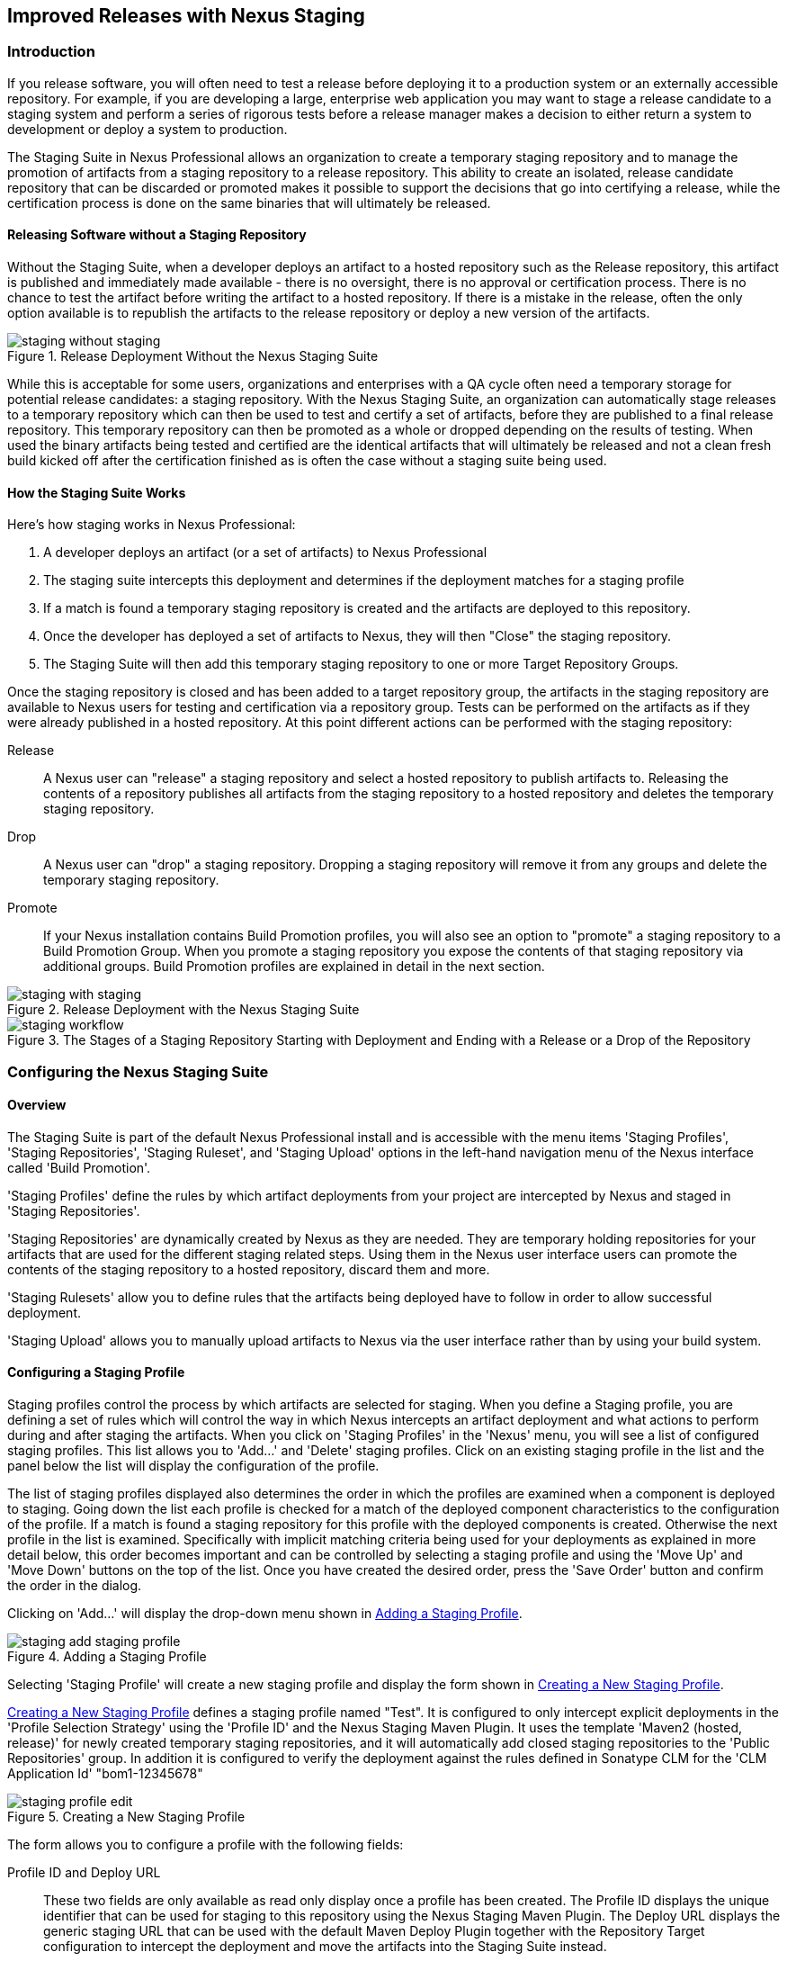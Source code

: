 [[staging]]
== Improved Releases with Nexus Staging

[[staging-sect-intro]]
=== Introduction

If you release software, you will often need to test a release before
deploying it to a production system or an externally accessible
repository. For example, if you are developing a large, enterprise web
application you may want to stage a release candidate to a staging
system and perform a series of rigorous tests before a release manager
makes a decision to either return a system to development or deploy a
system to production.

The Staging Suite in Nexus Professional allows an organization
to create a temporary staging repository and to manage the promotion
of artifacts from a staging repository to a release repository. This
ability to create an isolated, release candidate repository that can be
discarded or promoted makes it possible to support the decisions that
go into certifying a release, while the certification process is done
on the same binaries that will ultimately be released.

[[staging-sect-without]]
==== Releasing Software without a Staging Repository

Without the Staging Suite, when a developer deploys an artifact to a
hosted repository such as the Release repository, this artifact is
published and immediately made available - there is no oversight,
there is no approval or certification process. There is no chance to
test the artifact before writing the artifact to a hosted
repository. If there is a mistake in the release, often the only
option available is to republish the artifacts to the release
repository or deploy a new version of the artifacts.

.Release Deployment Without the Nexus Staging Suite
image::figs/web/staging_without_staging.png[scale=60]

While this is acceptable for some users, organizations and enterprises
with a QA cycle often need a temporary storage for potential release
candidates: a staging repository. With the Nexus Staging Suite, an
organization can automatically stage releases to a temporary
repository which can then be used to test and certify a set of
artifacts, before they are published to a final release
repository. This temporary repository can then be promoted as a whole
or dropped depending on the results of testing. When used the binary
artifacts being tested and certified are the identical artifacts that
will ultimately be released and not a clean fresh build kicked off
after the certification finished as is often the case without a
staging suite being used.

[[staging-sect-how]]
==== How the Staging Suite Works

Here's how staging works in Nexus Professional:

. A developer deploys an artifact (or a set of artifacts) to Nexus
Professional

. The staging suite intercepts this deployment and determines if the
deployment matches for a staging profile 

. If a match is found a temporary staging repository is created and
the artifacts are deployed to this repository.

. Once the developer has deployed a set of artifacts to Nexus, they
will then "Close" the staging repository.

. The Staging Suite will then add this temporary staging repository to
one or more Target Repository Groups.

Once the staging repository is closed and has been added to a target
repository group, the artifacts in the staging repository are
available to Nexus users for testing and certification via a
repository group. Tests can be performed on the artifacts as if they
were already published in a hosted repository. At this point different
actions can be performed with the staging repository:

Release:: A Nexus user can "release" a staging repository and select a
hosted repository to publish artifacts to. Releasing the contents of a
repository publishes all artifacts from the staging repository to a
hosted repository and deletes the temporary staging repository.

Drop:: A Nexus user can "drop" a staging repository. Dropping a
staging repository will remove it from any groups and delete the
temporary staging repository.

Promote:: If your Nexus installation contains Build Promotion
profiles, you will also see an option to "promote" a staging
repository to a Build Promotion Group. When you promote a staging
repository you expose the contents of that staging repository via
additional groups. Build Promotion profiles are explained in detail in
the next section.

.Release Deployment with the Nexus Staging Suite
image::figs/web/staging_with_staging.png[scale=60]

[[fig-staging-release-description]]
.The Stages of a Staging Repository Starting with Deployment and Ending with a Release or a Drop of the Repository
image::figs/web/staging-workflow.png[scale=60]


[[staging-sect-prepare-nexus]]
=== Configuring the Nexus Staging Suite

==== Overview

The Staging Suite is part of the default Nexus Professional install
and is accessible with the menu items 'Staging Profiles', 'Staging
Repositories', 'Staging Ruleset', and 'Staging Upload' options in the
left-hand navigation menu of the Nexus interface called 'Build
Promotion'.

'Staging Profiles' define the rules by which artifact deployments from
your project are intercepted by Nexus and staged in 'Staging
Repositories'. 

'Staging Repositories' are dynamically created by Nexus as they are
needed. They are temporary holding repositories for your artifacts
that are used for the different staging related steps. Using them in
the Nexus user interface users can promote the contents of the
staging repository to a hosted repository, discard them and more.

'Staging Rulesets' allow you to define rules that the artifacts being
deployed have to follow in order to allow successful deployment. 

'Staging Upload' allows you to manually upload artifacts to Nexus via
the user interface rather than by using your build system.

==== Configuring a Staging Profile

Staging profiles control the process by which artifacts are selected
for staging. When you define a Staging profile, you are defining a set
of rules which will control the way in which Nexus intercepts an
artifact deployment and what actions to perform during and after
staging the artifacts. When you click on 'Staging Profiles' in the 'Nexus'
menu, you will see a list of configured staging profiles. This list
allows you to 'Add...' and 'Delete' staging profiles. Click on an
existing staging profile in the list and the panel below the list will
display the configuration of the profile.

The list of staging profiles displayed also determines the order in
which the profiles are examined when a component is deployed to
staging. Going down the list each profile is checked for a match of
the deployed component characteristics to the configuration of the
profile. If a match is found a staging repository for this profile
with the deployed components is created. Otherwise the next profile in
the list is examined. Specifically with implicit matching criteria
being used for your deployments as explained in more detail below,
this order becomes important and can be controlled by selecting a
staging profile and using the 'Move Up' and 'Move Down' buttons on the
top of the list. Once you have created the desired order, press the
'Save Order' button and confirm the order in the dialog.

Clicking on 'Add...' will display the drop-down menu shown in
<<fig-staging-add-staging-profile>>.

[[fig-staging-add-staging-profile]]
.Adding a Staging Profile
image::figs/web/staging_add-staging-profile.png[scale=60]

Selecting 'Staging Profile' will create a new staging profile and
display the form shown in <<fig-staging-edit-profile>>.

<<fig-staging-edit-profile>> defines a staging profile named "Test".
It is configured to only intercept explicit deployments in the
'Profile Selection Strategy' using the 'Profile ID' and the Nexus
Staging Maven Plugin. It uses the template 'Maven2 (hosted, release)'
for newly created temporary staging repositories, and it will
automatically add closed staging repositories to the 'Public
Repositories' group. In addition it is configured to verify the
deployment against the rules defined in Sonatype CLM for the 'CLM
Application Id' "bom1-12345678"

[[fig-staging-edit-profile]]
.Creating a New Staging Profile
image::figs/web/staging-profile-edit.png[scale=60]

The form allows you to configure a profile with the following fields:

Profile ID and Deploy URL:: These two fields are only available as
read only display once a profile has been created. The Profile ID
displays the unique identifier that can be used for staging to this
repository using the Nexus Staging Maven Plugin. The Deploy URL
displays the generic staging URL that can be used with the default
Maven Deploy Plugin together with the Repository Target configuration
to intercept the deployment and move the artifacts into the Staging
Suite instead.

Profile Name:: The name of the staging profile. This can be an arbitrary
value. It is simply a convenience for the Nexus Administrator, and
it is also used to create Nexus roles that are used to grant
permissions to view and manipulate staging repositories created by
this profile.

Profile Selection Strategy:: Select the strategy used by Nexus to
select this staging profile. Explicit or Implicit is the default
behavior and causes Nexus to select the profile by the provided
staging profile identifier and if none is provided fall back to an
automatic determination. It is necessary to be used with
the Maven Deploy Plugin and the correct staging profile is determined
using Repository Targets together with the generic Deploy URL of Nexus.
+
When using the Nexus Staging Maven Plugin for deployments, and
therefore an explicitly defined staging profile in the project POM, the
setting should be changed to Explicit Only. This will prevent the
profile from implicitly capturing a deployment in this repository due
to the matching defined and allow Nexus to ensure that the deployment
reaches the Staging Profile with the configured Staging Profile ID
even if the default matching and staging profile order could
potentially cause a deployment to end up in a different profile.

Searchable Repositories:: The default value of enabling this
feature will cause any new artifacts in this staging profile to be
added to the indexes and therefore be available in search
queries. Disable this feature to "hide" artifacts in staging.

Staging Mode:: This field contains the options "Deploy," "UI Upload,"
and "Deploy and UI Upload." This controls how artifacts can be staged
to this staging profile. If Deploy is selected, artifacts can only be
deployed using Maven to upload build artifacts. If UI Upload is
selected, users can upload artifacts to Nexus using the Nexus user
interface.

Template:: Defines the template for the format of the temporary
staging repositories created by this staging profile. The current
version of Nexus Professional provides the option "Maven2 (hosted,
release)" only. Additional templates can be supplied by plugins that
enable staging for other repository types. An example for such a
plugin is the http://code.google.com/p/nexus-yum-plugin/[Nexus Yum
Plugin].

Repository Target:: When a developer deploys an artifact to the
generic Deploy URL, the Staging Suite will check to see if the
artifact matches the patterns defined in this Repository Target. The
repository target defines the "trigger" for the creation of a staging
repository from this staging profile and is only needed for implicit
deployments with the Deploy URL and not for explicit deployments using
the Profile ID.

Release Repository:: Staged artifacts are stored in a temporary
staging repository which is made available via Target Groups. Once a
staged deployment has been successfully tested, artifacts contained in
the temporary staging repository are promoted to a hosted repository
as their final storage place. The Release Repository setting
configures this target release repository for this staging profile.

CLM Applicaiton Id:: Configures the application identifier defined in the
Sonatype CLM server, allowing you to use the rules defined there for 
staging within Nexus. More details can be found in <<staging-sect-clm>>.

Content Type:: Nexus can create staging repositories for repositories
of type Maven2. This value is automatically selected based on the chosen
template. 

Target Groups:: When a Staging Repository is "closed" and is made
available to users and developers involved in the testing process, the
temporary Staging Repository is added to one or more Repository
Groups. This field defines those groups. It is a best practice to
create a separate group, different from the group typically used for
development like the default 'Public Repositories' group for
staging. This prevents the staged artifacts from leaking to all users
and allows you to control access to the them via security settings for
the separate repository group. In many cases mulitple target groups
can be useful for different user groups to have access.

Close Repository Notification Settings:: After a developer has
deployed a set of related release artifacts, a staging repository is
"closed". This means that no further artifacts can be deployed to the
same staging repository.  A repository would be closed when a
developer is satisfied that a collection of staged artifacts is ready
to be certified by a manager or a quality assurance resource. In this
setting, it is possible to define email addresses and roles which
should be notified of a staging repository being closed. A
notification email will be sent to all specified email addresses, as
well as all Nexus users in the specified roles, informing that a
staging repository has been closed. It is also possible to select that
the creator of the staging repository receives this notification.

Promote Repository Notification Settings:: Once a closed staging
repository has been certified by whoever is responsible for testing
and checking a staged release, it can then be promoted (published) or
dropped (discarded). In this setting, it is possible to define email
addresses and Nexus security roles which should be notified of a
staging repository being promoted. A notification email will be sent
to all specified email addresses, as well as all Nexus users in the
specified roles, informing that a staging repository has been
promoted. It is also possible to select that the creator of the
staging repository receives this notification.

Drop Repository Notification Settings:: In this setting, it is
possible define email addresses and roles which should be notified of
a staging repository being dropped.  A notification email will be sent
to all specified email addresses, as well as all Nexus users in the
specified roles, informing that a staging repository has been
dropped. It is also possible to select that the creator of the staging
repository receives this notification.
           
Close Repository Staging Rulesets:: This defines the rulesets which
will be applied to a staging repository before it can be closed. If
the staging repository does not pass the rules defined in the
specified rulesets, you will be unable to close it. For more
information about rulesets, see <<staging-sect-rulesets>>.

Promote Repository Staging Rulesets:: This defines the rulesets which
will be applied to a staging repository on promotion. If the staging
repository does not pass the rules defined in the specified rulesets,
the promotion will fail with an error message supplied by the failing
rule. For more information about rulesets, see
<<staging-sect-rulesets>>.


[[staging-sect-config-build-profile]]
==== Configuring Build Promotion Profiles

A Build Promotion profile is used when you need to add an additional
step between initial staging and final release. To add a new Build
Promotion profile, open the Staging Profiles link from the Nexus menu
and click on Add... to display the drop-down menu shown in
<<fig-staging-build-promo-link>>. Select Build Promotion Profile from
this drop-down to create a new Build Promotion Profile.

[[fig-staging-build-promo-link]]
.Multilevel Staging and Build Promotion
image::figs/web/staging-build-promotion-profile-add.png[scale=60]

After creating a new Build Promotion profile, you will see the
form shown in <<fig-staging-build-promo-profile>>. This
form contains the following configuration fields:

Profile Name:: This is the name for the Build Promotion profile which
will be displayed in the promotion dialog and be associated
with repositories created from this promotion profile.

Template:: This is the template for repositories generated by this
Build Promotion profile. The default value for this field is "Maven2
(group)".

Target Groups:: This is the most important configuration field for a
Build Promotion profile. It controls the group that promoted artifacts
will be made available through. Artifacts can be made available
through one or more groups.

[[fig-staging-build-promo-profile]]
.Configuring a Build Promotion Profile
image::figs/web/staging_closed-beta-promotion-group.png[scale=60]

[[staging-sect-security]]
==== Staging Related Security Setup

Staging Suite is controlled by three roles:

- Staging: Deployer
- Staging: Promoter
- Staging: Repositories

These roles are available as general 'admin' roles that apply to all
staging profiles with the respective access. When you create a new
staging profile, Nexus will create new roles that grant permissions
specific to that staging profile. If you created the staging profile
named 'Test', Nexus created the three new and profile specific roles:

Staging: Repositories (Test):: This role grants a user read and view
access to the staging repositories created by the 'Test' staging
profile.
 
Staging: Deployer (Test):: This role grants all of the privileges from
the Staging: Repositories role and in addition grants the user
permission to deploy artifacts, close and drop any staging repository
created by the 'Test' staging profile.

Staging: Promoter (Test):: This role grants the user to right to
promote staging repositories created by the 'Test' staging profile.

To perform a staged deployment, the user deploying the artifact must
have the "Staging: Deployer (admin)" role or the "Staging: Deployer"
role for a specific Staging Profile.

To configure the deployment user with the appropriate staging role,
click on Users under the Security menu in the Nexus menu. Once you see
the Users panel , click on the deployment user to edit this user's
roles. Click on the Add button in the Role Management section of the
Config tab visible in <<fig-staging-user-add-role>> for the user to be
able to add new roles to the user.


[[fig-staging-user-add-role]]
.Adding a Role to a User 
image::figs/web/staging-user-add-role.png[scale=60]

Use the Filter section with the keyword Staging and press the Apply
 Filter button to see all available staging related roles as displayed
 in <<fig-staging-user-add-role>>.

[[fig-staging-user-add-role-dialog]]
.Available Roles for Staging with a Test Staging Profile 
image::figs/web/staging-user-add-role-dialog.png[scale=50]

You should see the "Staging: Deployer (admin)" role listed as well as
the 'Test' staging profile specific role, the promoter and
repositories ones for 'admin' and 'Test' and a few staging user
interface related roles. These roles are required if interaction with
the staging suite in the Nexus user interface is desired and allow you
to control the details about this access. If you need to add a
specific permission to activate a single Staging Profile, you would
select that specific role.

Once the deployment user has the "Staging: Deployer (admin)" role, you
can then use this user to deploy to the staging URL and trigger any
staging profile. Without this permission, the deployment user would
not be able to publish a staged artifact. 

In a similar fashion you can assign the promoter role to users.

In addition to the roles created a number of specific privileges is
available to further customize the access to the staging suite: 

Staging Profiles:: allows control of create, read, delete and update
operations on staging propfiles.

Staging Repository: test-001:: separate privileges for each staging
repository allowing create, read, update and delete operations are
generated automatically.

Staging: All Profiles, Owner All Profiles  and Profile xyz:: these
staging profile specific priviliges can be granted for drop, promote,
read and finish operations.

Staging: Rule Set and Staging: Rule Types:: control access to staging
rules and rule types

Staging: Upload:: controls access to the manual staging upload user interface

Staging: Repositories, Promote Repository, Profile Ordering, Close Staging and others::
a number of application user interface specific privileges allow fine
grained control over access in the user interface

==== Using Repository Targets for Staging 

The Staging Suite intercepts deployments to Nexus using Repository
Targets as documented in <<confignx-sect-managing-repo-targets>> when
using implicit matching as a profile selection strategy based on the
artifacts path in the repository.

For example, if you wanted to intercept all deployments to the
com.sonatype.sample groupId, you would create a repository target
with a pattern with a regular expression of
`^/com/sonatype/sample/.*` and use that repository target in your
Staging Profile configuration.

[[staging-sect-deployment]]
=== Configuring your Project for Deployment

Once Nexus is configured to receive artifacts in the staging suite as
documented in <<staging-sect-prepare-nexus>>, you will have to update
your project build configuration to deploy to the staging suite.

The preferred way to do this is to take advantage of the features
provided by the Nexus Staging Maven Plugin or the Nexus Staging Ant
Tasks  as documented in
<<staging-sect-deployment-nexus-staging-maven-plugin>>
and <<staging-sect-deployment-nexus-staging-ant-tasks>>.

If you need to continue to use the Maven Deploy Plugin you can read
about using it with the Nexus Staging Suite in 
<<staging-sect-deployment-maven-deploy-plugin>>. 

With all tools you can use the manual upload of your artifacts
documented in <<staging-sect-deployment-manual>>.

[[staging-sect-deployment-nexus-staging-maven-plugin]]
==== Deployment with the Nexus Staging Maven Plugin

The Nexus Staging Maven Plugin is a Nexus specific and more powerful
replacement for the Maven Deploy Plugin with a number of features
specifically geared towards usage with the Nexus Staging Suite. The
simplest usage can be configured by adding it to the project build plugins
section as an extension:

----
<build>
  <plugins>
    <plugin>
      <groupId>org.sonatype.plugins</groupId>
      <artifactId>nexus-staging-maven-plugin</artifactId>
      <version>1.6.0</version>
      <extensions>true</extensions>
      <configuration>
        <serverId>local-nexus</serverId>
        <nexusUrl>http://localhost:8081/nexus/</nexusUrl>
      </configuration>
    </plugin>
----

NOTE: It is important to use a version of the plugin that is
compatible with your Nexus server. Version 1.2 is compatible with
Nexus 2.3, Version 1.4.4 is compatible with Nexus 2.4, Version 1.4.8
is compatible with Nexus 2.5 and 2.6. 1.5 and 1.6 can be used for
Nexus 2.7 and 2.8. The latest version of the plugin available is
always compatible with the latest available version of Nexus. Try to
use the newest possible plugin version to take advantage of any
available improvements.

Following Maven best practices the version should be pulled out into a
pluginManagement section in a company POM or parent POM.

This configuration works only in Maven 3 and automatically replaces
the deploy goal invocation of the Maven Deploy Plugin in the deploy
Maven lifecycle phase with the deploy goal invocation of the Nexus
Staging Maven Plugin. 

The minimal required configuration parameters for the Nexus Staging
Maven Plugin are:

serverId:: the id of the server element in `settings.xml` from which
the user credentials for accessing Nexus should be retrieved 
nexusUrl:: the base URL at which the Nexus server to be used for
staging is available

With this configuration the Nexus Staging Maven Plugin will stage the
artifacts locally and connect to Nexus. Nexus will try to determine
the appropriate Staging Profile by matching the artifact path with any
repository targets configured with staging profiles with an activated
implicit profile selection strategy. If an appropriate staging profile
is found a staging repository is created on the fly and the artifacts
are deployed into it. If no profile is found the upload will fail.

To successfully deploy to your Nexus instance, you will
need to update your Maven Settings with the credentials for the
deployment user. These credentials are stored in the Maven Settings file
in ~/.m2/settings.xml. 

To add these credentials, add the following element to the servers
element in your ~/.m2/settings.xml file as shown in
<<ex-staging-deployment-credentials>>.

[[ex-staging-deployment-credentials]]
.Listing deployment credentials in Maven Settings
----
<settings>
  ...
  <servers>
    ...
    <server>
      <id>nexus</id>
      <username>deployment</username>
      <password>deployment123</password>
    </server>
  </servers>
  ...
</settings>
----

Note that the server identifier listed in
<<ex-staging-deployment-credentials>> should match the serverId
parameter you are passing to the Nexus Staging Maven Plugin and in the
example contains the default password for the Nexus deployment user -
deployment123.  You should change this password to match the
deployment password for your Nexus installation.

If more control is desired over when the plugins deploy goal is
activated or if Maven 2 is used, you have to explicitly deactivate the
Maven Deploy Plugin and replace the Maven Deploy Plugin invocation
with the Nexus Staging Maven Plugin like visible in
in <<fig-staging-maven2and3>>.

[[fig-staging-maven2and3]]
.Usage of Nexus Staging Maven Plugin for Maven 2
----
<build> 
  <plugins> 
    <plugin> 
      <groupId>org.apache.maven.plugins</groupId> 
      <artifactId>maven-deploy-plugin</artifactId> 
      <configuration>
        <skip>true</skip> 
      </configuration> 
    </plugin> 
    <plugin> 
      <groupId>org.sonatype.plugins</groupId> 
      <artifactId>nexus-staging-maven-plugin</artifactId>
      <executions> 
        <execution> 
          <id>default-deploy</id> 
          <phase>deploy</phase> 
          <goals> 
            <goal>deploy</goal> 
          </goals> 
        </execution> 
      </executions> 
      <configuration> 
        <serverId>local-nexus</serverId>
        <nexusUrl>http://localhost:8081/nexus/</nexusUrl>
        <!-- explicit matching using the staging profile id -->
        <stagingProfileId>129341e09f2ee275</stagingProfileId>
      </configuration> 
    </plugin>
...
----

The implicit matching relies on the setup of repository targets as
well as the correct order of staging profiles and is therefore an
error prone approach when many staging profiles are in use. 

The preferred way to work in this sceneario is to change the profile
selection strategy on all staging profiles to explicit only and pass
the staging profile id to the Nexus Staging Maven Plugin using the
`stagingProfileId` configuration parameter as documented above. A full
example pom.xml for deployment of snapshot as well as release builds
with the Nexus Staging Maven Plugin using explicit matching for the
staging profile and locally staged builds and atomic uploads is
available in <<fig-staging-example-pom>>.

[[fig-staging-example-pom]]
.Full example pom.xml for Nexus Staging Maven Plugin usage
----
<project>
  <modelVersion>4.0.0</modelVersion>

  <groupId>com.sonatype.training.nxs301</groupId>
  <artifactId>explicit-staging-example</artifactId>
  <version>1.0.0</version>

  <distributionManagement>
    <snapshotRepository>
    <id>nexus-snapshots</id>
    <url>http://localhost:8081/nexus/content/repositories/snapshots</url>
    </snapshotRepository>
  </distributionManagement>

  <build>
    <plugins>
      <plugin>
        <groupId>org.sonatype.plugins</groupId>
        <artifactId>nexus-staging-maven-plugin</artifactId>
        <version>1.5.1</version>
        <extensions>true</extensions>
        <configuration>
	      <serverId>nexus-releases</serverId>
          <nexusUrl>http://localhost:8081/nexus/</nexusUrl>
          <!-- update this to the correct id! -->
          <stagingProfileId>1296f79efe04a4d0</stagingProfileId>
        </configuration>
      </plugin>
    </plugins>
  </build>
</project>
----

In order to deploy project artifacts to Nexus with the above setup you
would invoke a build with

----
mvn clean deploy
----

The build will locally stage the artifacts for deployment in
`target/nexus-staging`, on the console and create a closed staging repository in Nexus
holding the build artifacts. This execution of the `deploy`
goal of the Nexus Staging Maven Plugin performs the following actions:

- the artifacts are staged locally, 

- a staging profile is selected either implicitly or explicitly

- a staging repository is either created on the fly if needed or just
  selected

- an atomic upload to the staging repository is performed

- and the staging repository is closed (or dropped if upload fails)

The log of a successful deployment would look similar to this:

----
[INFO] --- nexus-staging-maven-plugin:1.1.1:deploy (injected-nexus-deploy) @ staging-example ---
[INFO] Using server credentials with ID="nexus-releases" from Maven settings.
[INFO] Preparing staging against Nexus on URL http://localhost:8081/nexus/
[INFO]  * Remote Nexus reported itself as version 2.2.1 and edition "Professional"
[INFO]  * Using staging profile ID "12a1656609231352" (matched by Nexus).
[INFO] Staging locally (stagingDirectory=
"/Users/manfred/dev/explicit-staging-example/target/nexus-staging/12a1656609231352")...
Uploading: file: ... explicit-staging-example-1.0.0.jar
Uploaded: file: ... explicit-staging-example-1.0.0.jar (4 KB at 1051.1 KB/sec)
Uploading: file: ... explicit-staging-example-1.0.0.pom
Uploaded: file: ... explicit-staging-example-1.0.0.pom (4 KB at 656.2 KB/sec)
Downloading: file: ...maven-metadata.xml
Uploading: file: ...maven-metadata.xml
Uploaded: file: ... maven-metadata.xml (322 B at 157.2 KB/sec)
[INFO] Staging remotely...
[INFO] Uploading locally staged directory: 12a1656609231352
[INFO] Performing staging against Nexus on URL http://localhost:8081/nexus/
[INFO]  * Remote Nexus reported itself as version 2.2.1 and edition "Professional"
[INFO]  * Created staging repository with ID "test-002", 
applied tags: {javaVersion=1.6.0_37, localUsername=manfred}
[INFO]  * Uploading locally staged artifacts to: 
http://localhost:8081/nexus/service/local/staging/deployByRepositoryId/test-002
[INFO]  * Upload of locally staged artifacts done.
[INFO]  * Closing staging repository with ID "test-002".
[INFO] Finished staging against Nexus with success.
---- 

Failures are accompanied by error reports that reveal further details:

----
[ERROR] Error while trying to close staging repository with ID "test-003".
[ERROR] 
[ERROR] Nexus Staging Rules Failure Report
[ERROR] ==================================
[ERROR] 
[ERROR] Repository "Test-003 (u:admin, a:127.0.0.1)" (id=n/a) failures
[ERROR]   Rule "RepositoryWritePolicy" failures
[ERROR]     * Artifact updating: Repository ='releases:Releases' does
not allow updating 
artifact='/com/sonatype/training/nexus/explicit-staging-example/t1.0.0/staging-example-1.0.0.jar'
[ERROR]     * Artifact updating: Repository ='releases:Releases' does 
not allow updating 
artifact='/com/sonatype/training/nexus/explicit-staging-example/1.0.0/staging-example-1.0.0.pom'
[ERROR] 
[ERROR] 
----

If the configuration parameter
`skipStagingRepositoryClose` set to `true` is passed to the plugin
execution, the remote staging repository will not be closed.

Instead of Nexus creating a staging repository based on the implicit
or explicit staging profile selection, you can explicitly configure
the staging repository to use by providing the staging repository name
as value of the `stagingRepositoryId` configuration property via the
plugin configuration or command line invocation. 

The identifier of a staging repository can be determined by looking at
the name column in the list of staging repositories. The name column
used the capitalized id and adds the username and address the staging
was deployed from in brackets. For example a name could be 
`Test-003 (u: admin, a: 127.0.0.1)`. The ID of this staging repository
is `test-003`.

Together with skipping the closing of the repository using
`skipStagingRepositoryClose` it is possible to get multiple builds to
deploy to the same staging repository and therefore have a number of
artifacts go through the staging workflow together. An alternative to
this approach would be to create an aggregating project that assembles
all artifacts together e.g., in an assembly and then use this project
for staging.


Finally to override all staging you can define the full repository URL to
deploy to with the `deployUrl` configuration parameter e.g.

---- 
http://localhost:8081/nexus/content/repositories/releases/
----

This would cause any staging to be skipped and a straight upload of
the artifacts to the repository to occur.

As part of the configuration section for the plugin you can define
tags with arbitrary key and value names. For example you could create
a tag with key localUsername and a value of the current user picked up
from the USER environment variable:

----
...
<configuration>
...  
  <tags>
    <localUsername>${env.USER}</localUsername>
    <javaVersion>${java.version}</javaVersion>
  </tags>
...
----


Once artifacts are released these tags are transformed into attributes
stored along the artifacts in the release repository and  can be
accessed via the REST interface and therefore any plugin and user
interface integration. 

In addition to the above documented configuration options that
determine the behvaiour of the Nexus Staging Maven Plugin, further
configuration can be provided with the following parameters:

altStagingDirectory:: defaulting to target/nexus-staging you can
set the property to set a different folder for the local staging 
description:: allows you to provide a description for the staging
repository action like close or drop carried out as part of the plugin
execution. The description will then be used in any notification just
like a description provided in the user interface.
keepStagingRepositoryOnFailure:: setting this flag to true will cause
the plugin to skip any clean up operations like dropping a staging
repository for failed uploads, by default these clean up operations
occur
keepStagingRepositoryOnCloseRuleFailure:: with the default setting of
false the Nexus Staging Maven Plugin will drop the created staging
repository if any staging rule violation occurs. If this flag is set
to true, it will not drop the staging repository. This allows you to
inspect the deployed components in order to figure out why a rule
failed causing the staging failure.
skipStagingRepositoryClose:: set this to true to turn off the
automatic closing of a staging repository after deployment
skipNexusStagingDeployMojo:: set to false by default this flag will
cause to skip any execution of the 'deploy' goal of the plugin when
set to true similar to 'maven.deploy.skip'
skipStaging:: set to false by default this flag will cause to skip any
execution of the plugin when set to true
skipRemoteStaging:: if this flag is set to true any step related to
remote staging will be skipped and only local staging will be
performed, the default setting is false
skipLocalStaging:: by default set to 'true' causes the Nexus Staging
Maven Plugin to use local staging, setting this parameter to 'false'
turns off local staging, which emulates the immediate upload as
performed by the Maven Deploy Plugin
autoReleaseAfterClose:: if you set this flag to 'true', the staging
repository will be closed and, following a
successful validation of all staging rules including potential
Sonatype CLM based validation, released. By default this property is
set to 'false'. Changing it to true can be a useful setup for
continuous integration server based releases.
stagingProgressTimeoutMinutes:: defaulting to 5 minutes, this
configuration allows you to set the timeout for staging
operations. Changes are most often required for complex staging operations
involving custom staging rules or Sonatype CLM integration.
stagingProgressPauseDurationSeconds:: the default of 3 seconds can be
changed if larger pauses between progress polls for staging operations
are desired.

With `skipRemoteStaging` set to true, only the local staging
happens. This local staging can then be picked up for the remote
staging and closing by running the `deploy-staged` goal of the plugin
explicitly like this

----
mvn nexus-staging:deploy-staged
----

Besides the default `deploy` goal the Nexus Staging Maven Plugin
supports a number of additional goals. By configuring executions of
the goals as part of your POM or manually invoking them further
automation of a staged release process can be achieved.

deploy-staged:: perform full staging deployment workflow for a locally
staged project e.g., with the artifacts in target/nexus-staging

deploy-staged-repository:: perform an upload of a repository from the
local filesystem to a staging repository.

close:: close the staging repository for current context

drop:: drop the staging repository for current context

release:: release the staging repository for current context

promote:: promote the staging repository for the current context

Closing, dropping and releasing the staging repository using the goals
relies on content of a local staging folder .

Promoting additionally needs the build promotion profile name passed in
via the `buildPromotionProfileId` configuration parameter.

The 'deploy-staged-repository' goal can be used to stage a
repository. Typically a local repository is created with an invocation
of the deploy similar to 

----
mvn deploy -DaltDeploymentRepository=local::default::file://path
----  

To deploy this file system repository with the goal, you have to
provide the path to this repository with the 'repositoryDirectory'
parameter as well as 'nexusUrl', 'serverId' and
'stagingProfileId' . Optionally you can configure the repository to
stage into with 'stagingRepositoryId'. This aggregated command is then
be run outside any specific Maven project.

While the above goals need the context of a project with configuration
for the Nexus Staging Plugin in the POM file, it is possible to
execute staging repository related tasks without a project as
well. The Nexus Staging Maven Plugin offers remote-control goals to
control staging in Nexus:

rc-close:: close a specified staging repository 

rc-drop:: drop a specified staging repository 

rc-release:: release a specified staging repository 

rc-promote:: promote a specified staging repository

rc-list:: list all staging repositories

When invoking these goals outside a project context you need to have
the Nexus Staging Maven Plugin groupId specified as a pluginGroup in
your settings.xml:

----
 <pluginGroups>
       <pluginGroup>org.sonatype.plugins</pluginGroup>
 </pluginGroups>
----

In addition you need to specify all parameters on the command line as
properties passed in via `-Dkey=value`.

At a minimum the required parameters `serverId` and `nexusUrl` have to
be specified:
----
 mvn nexus-staging:rc-close -DserverId=local-nexus -DnexusUrl=http://localhost:8081/nexus
---- 

Depending on the goal you will have to configure the staging
repositories you want to close, drop or release with

----
 -DstagingRepositoryId=repo-001,repo-002
----

and you can also supply a description like this

----
-Ddescription="Dropping since QA of issue 123 failed"
----

For promoting you need to add the required parameter that specifies
the build promotion profile identifier:

----
-DbuildPromotionProfileId=12a25eabf8c8b3f2
----

A successful remote control drop would be logged in the command line
similar to this

---- 
— nexus-staging-maven-plugin:1.2:rc-drop (default-cli) @ standalone-pom —
[INFO] Connecting to Nexus...
[INFO] Using server credentials with ID="nexus-releases" from Maven settings.
[INFO] RC-Dropping staging repository with IDs=[test-003]
[INFO] ------------------------------------------------------------------------
[INFO] BUILD SUCCESS
[INFO] ------------------------------------------------------------------------
----

An example  usage of the +rc-list+ goal with output is 
----
$mvn nexus-staging:rc-list -DnexusUrl=http://localhost:8081/nexus
-DserverId=nexus
...
[INFO] --- nexus-staging-maven-plugin:1.5.1:rc-list (default-cli) @ standalone-pom ---
[INFO] Connecting to Nexus...
[INFO] Using server credentials with ID="nexus" from Maven settings.
[INFO] Getting list of available staging repositories...
[INFO]
[INFO] ID                   State    Description
[INFO] example_release_profile-1000 OPEN     Implicitly created (auto
staging).
...
----

WARNING: The Nexus Maven Plugin in versions earlier than 2.1.0 had goals
to work with staging repositories. These goals have been deprecated in
favour of the remote control goals of the Nexus Staging Maven Plugin.

[[staging-sect-deployment-nexus-staging-ant-tasks]]
==== Deployment with the Nexus Staging Ant Tasks

The Nexus Staging Ant Tasks provide equivalent features to the Nexus
Staging Maven Plugin for Apache Ant users covering all use cases for
interacting with the Nexus Staging Suite.

To use the Ant tasks in your Ant build file you need to download the
complete jar with the included dependencies. You can find it at
the Central Repository. Simply search for 'nexus-staging-ant-tasks'
and download the jar file with the `uber` classifier
e.g., `nexus-staging-ant-tasks-1.0-uber.jar`.

After downloading, put the jar file somewhere in your
project or in your system so you can add it to the classpath in your
build file with a task definition. In the following example the jar
file is placed in a  +tasks+ folder within the project.

----
<taskdef uri="antlib:org.sonatype.nexus.ant.staging" 
         resource="org/sonatype/nexus/ant/staging/antlib.xml">
  <classpath>
    <fileset dir="tasks" includes="nexus-staging-ant-tasks-*uber.jar" />
  </classpath>
</taskdef>
----

To enable the tasks in your build file using a shortcut for the 
namespace, e.g., +staging+, you have to add it to the +project+ node:

----
<project xmlns:staging="antlib:org.sonatype.nexus.ant.staging" ...>
----

The deployment related information for your project is captured in a
+nexusStagingInfo+ section in your build file that contains all the
necessary configuration.

----
<staging:nexusStagingInfo id="target-nexus" 
    stagingDirectory="target/local-staging">
  <staging:projectInfo groupId="org.sonatype.nexus.ant"
      artifactId="nexus-staging-ant-tasks"
      version="1.0" />
  <staging:connectionInfo 
      baseUrl="http://localhost:8081/nexus">
    <staging:authentication 
      username="deployment" 
      password="deployment123" />
  </staging:connectionInfo>
</staging:nexusStagingInfo>
----

nexusStagingInfo:id:: the identifier that allows you to reference the
staging information in the Ant build file

stagingInfo:stagingDirectory:: the local staging directory, a place
where local staging will happen. Ensure that this directory is cleaned
up by a +clean+ task or alike, if any.

projectInfo:: the project information targetting a staging
profile. This can be done explicitly with the +stagingProfileId+ or
implicitly with groupId, artifactId and version. stagingRepositoryId
can also be part of projectInfo identifying a staging repository for
interaction

connectionInfo:baseUrl:: the base URL of the Nexus server you want to
deploy to and interact with

If necessary the connection Info can have a nested proxy section

----
<staging:proxy 
    host="proxy.mycorp.com" 
    port="8080">
  <staging:authentication 
      username="proxyUser" 
      password="proxySecret" />
</staging:proxy>
----

With the above setup you are ready to add a deploy target to your
build file that stages the artifacts locally as well as remotely and
closes the staging repository. 

----
<target name="deploy" description="Deploy: Local and Remote Staging">

  <staging:stageLocally>
    <staging:nexusStagingInfo 
        refid="target-nexus" />
      <fileset dir="target/local-repo" 
        includes="**/*.*" />
    </staging:stageLocally>

  <staging:stageRemotely>
    <staging:nexusStagingInfo 
        refid="target-nexus" />
  </staging:stageRemotely>

</target>
----

Similarily you can create a target that releases the staged artifacts
by adding the releaseStagingRepository task to the end of the target:

----
<staging:releaseStagingRepository>
  <staging:nexusStagingInfo 
      refid="target-nexus" />
</staging:releaseStagingRepository>
----

The stageLocally task takes a fileset as configuration. The
stageRemotely task has additional configuration options 

keepStagingRepositoryOnFailure:: set to true this causes the remote
staging repository to be kept rather than deleted in case of a failed
upload, default setting is false

skipStagingRepositoryClose:: by default a staging repository is
automatically closed, setting this parameter to true will cause the
staging repository to remain open

In addition to the tasks for local and remote staging the Nexus
Staging Ant Tasks includes tasks for closing, dropping, releasing and
promoting a staging repository:

- closeStagingRepository

- dropStagingRepository

- releaseStagingRepository

- promoteStagingRepository

All these tasks take the context information from the local staging
directory or from the optional parameter `stagingRepositoryId`. The
task to promote a repository has the additional, mandatory attribute
`buildPromotionProfileId` to specify the build promotion profile to
promote.

The timing of the task operation can be affected by the following
configuration parameters:

stagingProgressTimeoutMinutes:: defaulting to 5 minutes, this
configuration allows you to set the timeout for staging
operations. Changes are most often required for complex staging operations
involving custom staging rules or Sonatype CLM integration.

stagingProgressPauseDurationSeconds:: the default of 3 seconds can be
changed if larger pauses between progress polls for staging operations
are desired.



[[staging-sect-deployment-maven-deploy-plugin]]
==== Deployment with the Maven Deploy Plugin

When using the Maven Deploy Plugin with the Nexus Staging Suite, you
rely on implicit matching of the artifacts against a staging profile
based on a repository target definition. 

To deploy a staged release, a developer needs to deploy to the
staging URL. To configure a project to deploy to the Staging URL, add
the a distributionManagement element to your project's POM. 

[[ex-staging-dist-management]]
.Listing the Staging URL in distributionManagement
----
<project xmlns="http://maven.apache.org/POM/4.0.0" 
...
  <distributionManagement>
    <repository>
      <id>nexus</id>
      <name>Nexus Staging Repo</name>
      <url>http://localhost:8081/nexus/service/local/staging/deploy/maven2/</url>
    </repository>
  </distributionManagement>
...
</project>
----

This configuration element, distributionManagement, defines the
repository to which our deployment will be made. It references the
Staging Suite's Staging URL:
http://localhost:8081/nexus/service/local/staging/deploy/maven2

This URL acts as a something of a virtual repository to be published
to.  If an artifact being published matches one of the Repository
Targets in a Staging Profile, that Staging Profile is "activated" and
a temporary Staging Repository is created.

Once the sample project's distributionManagement has been set
to point at the Nexus Staging URL and your deployment credentials are
updated in your ~/.m2/settings.xml file, you can deploy to the Staging
URL. To do this, run mvn deploy

----
$ mvn deploy
[INFO] Scanning for projects...
[INFO] ------------------------------------------------------------------------
[INFO] Building staging-test
[INFO]    task-segment: [deploy]
[INFO] ------------------------------------------------------------------------
[INFO] [resources:resources]
[INFO] Using default encoding to copy filtered resources.
[INFO] [compiler:compile]
[INFO] Nothing to compile - all classes are up to date
[INFO] [resources:testResources]
[INFO] Using default encoding to copy filtered resources.
[INFO] [compiler:testCompile]
[INFO] Nothing to compile - all classes are up to date
[INFO] [surefire:test]
[INFO] Surefire report directory: /private/tmp/staging-test/target/surefire-reports

...
[INFO] [jar:jar]
[INFO] [install:install]
[INFO] Installing /private/tmp/staging-test/target/staging-test-1.0.jar to \
~/.m2/repository/com/sonatype/sample/staging-test/1.0/staging-test-1.0.jar
[INFO] [deploy:deploy]
altDeploymentRepository = null
Uploading: http://localhost:8081/nexus/service/local/staging/deploy/maven2/\
com/sonatype/sample/staging-test/1.0/staging-test-1.0.jar
2K uploaded
[INFO] Uploading project information for staging-test 1.0
[INFO] Retrieving previous metadata from nexus
[INFO] repository metadata for: 'artifact com.sonatype.sample:staging-test' 
could not be found on repository: nexus, so will be created
[INFO] Uploading repository metadata for: 'artifact com.sonatype.sample:staging-test'
[INFO] ------------------------------------------------------------------------
[INFO] BUILD SUCCESSFUL
----

If the Staging Suite is configured correctly, any deployment to the
staging URL matching in a repository target configured for a stating
profile should be intercepted by the Staging Suite and placed in a
temporary staging repository. Deployment with the Maven Deploy Plugin
will not automatically close the staging repository. Closing the
staging repository has to be done with the Nexus user interface or the
Nexus Staging Maven Plugin.  Once this repository has been closed, it
will be made available in the Target Group you selected when you
configured the Staging Profile.


[[staging-sect-deployment-manual]]
==== Manually Uploading a Staged Deployment in Nexus

You can also upload a staged deployment via the Nexus interface. To
upload a staged deployment, select Staging Upload from the Nexus
menu. Clicking Staging Upload will show the panel shown in
<<fig-staging-artifact-upload>>.

[[fig-staging-artifact-upload]]
.Uploading a Staged Deployment in Nexus
image::figs/web/staging_artifact-upload.png[scale=60]

To upload an artifact, click on Select Artifact(s) for Upload... and
select an artifacts from the filesystem to upload. Once you have
selected an artifact, you can modify the classifier and the extension
before clicking on the Add Artifact button. Repeat this process to
upload mutltiple artifacts for the same Group, Artficat and Version
(GAV) coordinates like a jar, the pom and maybe a sources and javadoc
jar in addition. Once you have added all the artifacts, you can then
configure the source of the Group, Artifact, Version (GAV) parameters.

If the artifact you are uploading is a JAR file that was created by
Maven it will already have POM information embedded in it, but if you
are uploading a JAR from a vendor you will likely need to set the
Group Identifier, Artifact Identifier, and Version manually. To do
this, select GAV Parameters from the GAV Definition drop-down at the
top of this form.  Selecting GAV Parameters will expose a set of form
fields which will let you set the Group, Artifact, Version, and
Packaging of the artifacts being uploaded. If you would prefer to set
the Group, Artifact, and Version from a POM file which was associated
with the uploaded artifact, select From POM in the GAV Definition
drop-down. Selecting From POM in this drop-down will expose a button
labelled "Select POM to Upload". Once a POM file has been selected for
upload, the name of the POM file will be displayed in the form field
below this button.

The Staging Upload panel supports multiple artifacts with the same
Group, Artifact, and Version identifiers. For example, if you need to
upload multiple artifacts with different classifiers, you may do so by
clicking on Select Artifact(s) for Upload and Add Artifact multiple
times.  This interface also accepts an Artifact Bundle which is a JAR
that contains more than one artifact, which is documented in more
detail in <<bundles>>.

Once a staging artifact upload has been completely configured, click
on Upload Artifact(s) button to begin the upload process. Nexus will
upload the artifacts to the Staging URL which will trigger any staging
profiles that are activated by the upload by explicity matching using
the repository targets configured with the staging profiles. If a
staging profile is activated, a new staging repository will be created
and can be managed using the procedures outlined in
<<staging-sect-managing-staging>>.


[[staging-sect-managing-staging]]
=== Managing Staging Repositories in Nexus

With a staging profile configured and a deployment completed as
outlined in <<staging-sect-prepare-nexus>> and
<<staging-sect-deployment>>, you will have an automatically generated
Staging Repository. All list of all staging repositories can be
accessed by selecting the 'Staging Repositories' item in the 'Build
Promotion' menu and is displayed in <<fig-staging-repositories-list>>

[[fig-staging-repositories-list]]
.Staging Repositories List Panel
image::figs/web/staging-repositories-list.png[scale=60]

The header of this view provides buttons to 'Close', 'Promote',
'Release' or 'Drop' the staging repository currently selected in the
list below. The 'Refresh' button can be used to force a reload of
repositories. The 'Filter by profile' drop-down allows you to select
one or multiple staging profiles, from which the repositories in the
list were created. The list of repositories itself displays a number
of columns with details for each repository. Further columns can be
added by pressing on the drop-down triangle beside the currently
selected column. Sorting by a single column in 'Ascending' or
'Descending' order can be set from the same drop-down as the column
addition. 

NOTE: When triggering a transition for a staging repository from
e.g., the open state to a the closed state a background task performs
all the necessary operations. Since these are potentially longer
running the user interface is not immediately updated and displays a
in progress icon. You are required to press 'Refresh' to get the
latest state of all repositories.

By default the following columns are displayed:

Checkbox:: a checkbox to allow operations on multiple repositories

Status Icon:: an icon symbolizing the status of the staging repository

Repository:: the name of the staging repository

Profile:: the name of the staging profile, that was used to create the
staging repository

Status:: status of the repository

Updated:: date and time of the last update

Description:: textual description of the repository

Additional columns are:

Release To:: target repository for the components in the staging
repository after release

Promoted To:: the build promotion profile, to which a staging
repository was optionally promoted to

Owner:: the username of the creator of the staging repository

Created:: date and time of the creation of the staging repository

User Agent:: user agent string sent by the tool used for the
deployment e.g., Apache-Maven/3.0.5... 

TIP: You can also access staging repositories in the 
list of repositories available in the 'Repositories' panel available
via the 'Views/Repositories' as a Nexus managed repository.

In the following sections, you will walk through the process of
managing staging repositories. Once you have deployed a set of related
components, you must close the repository moving it from an 'Open'
to a 'Closed' state unless the deployment tool automatically closed
the staging repository.

A repository in the 'Closed' state, is added to a Repository Group and
is made available for testing purposes or other inspection and can no
longer received additional components in it.

When the component examination is complete, you can either
'Promote', 'Release' or 'Drop' the closed repository.

If the repository is dropped, the repository is discarded and removed
from the Repository Group and the components are move to the Trash.

If the repository is promoted, it is assigned to a build promotion
profile for further staging activities.

If the repository is released, its components are moved to the targe
repository configured in the staging profile.

NOTE: A scheduled task documented in <<scheduled-tasks>>
can be used to clean up inactive staging repositories automatically.

Selecting a staging repository in the list displays further details about the
repository in the 'Summary', 'Activity' and 'Content' tabs below the
list. An example for an open repository is displayed in
<<fig-staging-repository-details>>.

[[fig-staging-repository-details]]
.List of Activities Performed on a Promoted Staging Repository
image::figs/web/staging-repository-details.png[scale=60]

The 'Summary' tab displays a number of properties of the staging
repository and allows you to edit the 'Description'.  The properties
include the name of the repository, creation and update time and date
stamps, an activity indicator, the owner and originating IP number of
the deployment as well as the user agent string sent by the
deployment. All staging operations have a default description that is
used if the input field is left blank.

The 'Activity' tab shows all the activties that occured on a specific
staging repository. An example for a promoted repository is displayed
in <<fig-staging-repository-activity>>. The activities are separated
per activity and list all events that occured in an acivity. Selecting
an event displays further details about the event on the right side of
the tab. 

[[fig-staging-repository-activity]]
.Details of an Open Staging Repository as Displayed under the List of Staging Repositories
image::figs/web/staging-repository-activity.png[scale=60]

The 'Content' tab displays a repository browser view of the staging repository
content and allows you to filter and display the components in the
tree view. Selecting a specific component triggers the display of
further panels with further information about the component, in the
same manner as other repository browser views. The tabs include Maven
and Artifact information and others.

A 'Members' tab is additionally shown for build promotion profile. It
displays the source repositories and build promotion profiles from
which this current build promotion profile was created.

[[staging-sect-closing]]
==== Closing an Open Repository

Once you deploy a component that triggers a staging
profile, Nexus Staging Suite will create a repository that contains the
components you deployed. A separate staging repository is created for
every combination of User ID, IP Address, and User Agent. This means
that you can perform more than one deployment to a single Staging
Repository as long as you perform the deployment from the same IP, with
the same deployment user, and the same installation of Maven. 

You can perform multiple deployments to an open staging
repository. Depending on the deployment tool and your configuration
the staging repository might be automatically closed during deployment
or left open until manually closed.

Once you are ready to start testing the staging repository content, you
will need to transition the repository from the open state to
the closed state. This will close the staging repository to
more deployments. 

To close a repository, select the open staging repository in the list and
by clicking the checkbox in the list or anywhere else in the row. For
a open repository the 'Close' and the 'Drop' buttons above the table
will be activated. Pressing the 'Close' button will bring up the
dialog for a staging deployer to describe the contents of the
staging repository and confirm . This description field can be used to pass
essential information to the person that needs to test a
deployment. 

In <<fig-staging-close-description>>, the description field is used to
describe the release for the user that needs to certify and promote a
release.

[[fig-staging-close-description]]
.Confirmation and Description Dialog for Closing a Staging Repository
image::figs/web/staging-repository-close-dialog.png[scale=60]

Confirming this state transition will close the repository and add the
repository to the repository groups configured in the staging
profile. The updated status will be visible in the list of staging
repositories after a 'Refresh', since the transition could take longer
depending on the configured staging rules and potential validation
against Sonatype CLM.

[[staging-sect-using-repository]]
==== Using the Staging Repository

Once the staging repository has been closed, it will automatically be
added to the repository group(s) that are specified as target groups
in the staging profile configuration.

This has the effect of making the staged artifacts available to
everyone who is referencing this group.  Developers who are
referencing this repository group can now test and interact with the
staged artifacts as if they were published to a Hosted repository.

While the artifacts are made available in a repository group, the fact
that they are held in a temporary staging directory gives the staging
user the option of promoting this set of artifacts to a hosted
repository. Or alternatively the user can drop this temporary staging
repository, if there are problems discovered during the testing and
certification process for a release.

Once a staging repository is closed, you can also browse and search
the repository in the staging repositories list.

Alternatively to view all staging repositories, click on the
Repositories item in the Views/Repositories menu and then select Nexus
Managed Repositories as shown in <<fig-staging-selecting-nexus>>.

[[fig-staging-selecting-nexus]]
.Viewing Nexus Managed Repositories
image::figs/web/staging_select-nexus-managed.png[scale=60]

This list allows you to access all Nexus Managed Repositories, just
like the User Managed Repositories including browsing the content and
accessing detailed information about the components in the
repository. In addition to staging repositories, the list included
procured repositories as documented in <<procure>>.

[[staging-sect-releasing]]
==== Releasing a Staging Repository

When you are finished testing or certifying the contents of a staging
repository, you are ready to either release, promote or drop the staging
repository. Dropping the staging repository will delete the temporary
it from Nexus and remove any reference to this repository from the
groups it was associated with.  Releasing the staging repository
allows you to publish the contents of this temporary repository to a
hosted repository. Promoting the repository will move it to a build
promotion profile.

You can release a staging repository by pressing 'Release' , after
selecting a closed staging repository from the staging repositories
list. The 'Release Confirmation' dialog displayed in
<<fig-staging-repository-release-dialog>> will allow you to supply a
description and configure if the staging repository should be
automatically dropped after the components have been released to the
hosted repository.

[[fig-staging-repository-release-dialog]]
.Confirmation Dialog for Releasing a Staging Repository
image::figs/web/staging-repository-release-dialog.png[scale=60]

[[staging-sect-promoting]]
==== Promoting a Staging Repository

If you have a closed staging repository that you want to promote to a
Build Promotion Profile, open the list of Staging Repositories and
click the 'Promote' button to bring up the 'Promote Confirmation'
dialog displaed in <<fig-staging-repository-release-dialog>>. It
allows you to select the build promotion profile to which you want to
stage the repository to as well as provide a description.

[fig-staging-repository-promote-dialog]]
.Confirmation Dialog for Promoting a Staging Repository
image::figs/web/staging-repository-promote-dialog.png[scale=60]

Clicking on the 'Promote' button in the dialog will promote the staging
repository to a build promotion repository and expose the contents of the
selected staging repository through the target group(s) associated
with the build promotion profile.

The build promotion repository is accessible in the staging repository
list as displayed in <<fig-staging-promotion-profile-members>>.  If
you add the column 'Promoted To' to the list you will observe that
Nexus keeps track of the promtion source. The 'Members' tab for a
build promotion repository displays the path of a build promotion
repository back to a staging repository. One or more staging
repositories can be promoted to a single build promotion profile.

[[fig-staging-promotion-profile-members]]
.A Build Promotion Repository and its Members Panel
image::figs/web/staging-promotion-profile-members.png[scale=60]

[[staging-sect-using-build]]
==== Releasing, Promoting, and Dropping Build Promotion Profiles

When you configure a build promotion profile and promote staging
repositories to promotion profiles, each build promotion profile creates
a repository which contains one or more staging repositories. Just like
you can promote the contents of a staging repository to a build
promotion profile, you can also promote the contents of a build
promotion profile to another build promotion profile. When you do this
you can create hierarchies of staging repositories and build promotion
profiles which can then be dropped or released together.

[[fig-staging-build-promo-agg]]
.Releasing, Promoting, and Dropping Build Promotion Profiles
image::figs/web/staging-promotion.png[scale=60]

When you promote a staging repository to a build promotion
profile, you make the contents of a staging repository available via a
repository group associated with a build promotion profile. 

For example, if you staged a few artifacts to a QA staging repository
and then subsequently promoted that repository to a Closed Beta build
promotion group, the contents of the QA staging repository would
initially be made available via a QA repository group. After a build
promotion, these artifacts would also be available via a Closed Beta
repository group.  

You can take it one step further and promote the contents of the
Closed Beta Build Promotion profile to yet another build promotion
profile. In this way you can have an arbitrary number of intermediate
steps between the initial staging deployment and the final release.

If you drop the contents of a build promotion profile, you roll back
to the previous state. For example, if you decided to drop the
contents of the Closed Beta build promotion group, Nexus will revert
the status of the staging repository from promoted to closed, and make
the artifacts available via the QA staging repository. The effects of
promoting, dropping, and releasing artifacts through a series of
Staging Profiles and Build Promotion Profiles is shown in
<<fig-staging-build-promo-agg>>.

When you perform a release on a build promotion profile, it rolls up
to release all its members ultimately reaching a staging
repository. Each staging repository is releases its components to the
release repository configured in <<fig-staging-edit-profile>>.
Because a build repository can contain one or more promoted staging
repositories, this means that releasing a build promotion profile can
cause components to be published to more than one release repository.

[[fig-staging-multi-to-one]]
.Promoting Multiple Repositories to the Same Build Promotion Profile
image::figs/web/multiple-promotion-release.png[scale=60]

Build promotion profiles are not directly related to release
repositories, only staging profiles are directly associated with
target release repositories. <<fig-staging-multi-to-one>> illustrates
this behavior with two independent staging repositories each
configured with a separate release repository. Releasing the build
promotion profile causes Nexus to publish each staging repository to a
separate hosted repository.

[[staging-sect-multi]]
==== Multilevel Staging and Build Promotion

Nexus also supports multilevel staging and build promotion. With
multilevel staging, a staging repository can be tested and then
promoted to multiple separate build promotion profiles consecutively
and exposed through different repository groups to allow for
additional testing and qualification before a final
frelease. <<fig-staging-multi-scenario>> illustrates a potential use
for multilevel staging:

Stage:: A developer publishes components to a QA staging profile which
exposes the staged components in a QA repository group used by an
internal quality assurance team for testing.

Promote to Beta:: Once the QA team has successfully completed
testing, they promote the temporary staging repository to a build
promotion profile which will expose the staged components to a limited
set of customers who have agreed to act as a beta testers for a new
feature.

Release:: Once this closed beta testing period is finished, the
staged repository is then released and the artifacts it contains are
published to a hosted release repository and exposed via the public
repository group.

[[fig-staging-multi-scenario]]
.Multilevel Staging and Build Promotion
image::figs/web/multi-level-staging.png[scale=60]

To support this multilevel staging feature, you can configure Build
Promotion profiles as detailed in
<<staging-sect-config-build-profile>>. Once you have promoted a
Staging Repository to a Build Promotion profile, you can drop,
promote, or release the artifacts it contains as detailed in
<<staging-sect-prepare-nexus>>.


[[staging-sect-rulesets]]
=== Enforcing Standards for Deployment and Promotion with Rulesets

Nexus has the ability to define staging rules that must be satisfied
to allow successful deployment or before a staging repository can be
promoted.

[[staging-sect-staging-rulesets]]
==== Managing Staging Rulesets

Staging rulesets are customizable groups of rules that are validated
against the components in a staging repository, when the repository is
closed or promoted. If any rules can not be validated closing or
promoting the repository will fail.

A staging repository associated with a staging ruleset configured in
the staging profile can not be closed or promoted until all of the
rules associated with the rulesets have been satisfied. This allows
you to set standards for your own hosted repositories, and it is the
mechanism that is used to guarantee the consistency of components
stored in the Central Repository.

To create a Staging Ruleset, click on the 'Staging Ruleset' item in
the 'Build Promotion' menu. This will load the interface shown in
<<fig-staging-rulesets>>.  The Staging Ruleset panel is used to define
sets of rules that can be applied to staging profiles.

[[fig-staging-rulesets]]
.Creating a Staging Ruleset
image::figs/web/staging-rulesets.png[scale=60]

Nexus contains the following rules:

Artifact Uniqueness Validation:: This rule checks to see that
the component being released, promoted, or staged is unique in a
particular Nexus instance.

Checksum Validation:: This rule validates that file checksum files are
present and correct for the published components.

Javadoc Validation:: The Javadoc Validation rule will
verify that every project has a component with the javadoc
classifier. If you attempt to promote a staging repository which
contains components not accompanied by "-javadoc.jar" artifacts, this
validation rule will fail.

POM Validation:: The Staging POM Validation rule will verify
Project URL - project/url, Project Licenses - project/licenses and
Project SCM Information - project/scm. Any of these POM elements
can not be missing or empty.

POM must not contain 'system' scoped dependencies:: ensures that no
dependency is using the scope system, that allows for a path
definition ultimately making the component rely on a specific relative
path.

POM must not contain release repository:: This rule can ensure that
no repository element is defined in the POM. This is important since
it potentially would circumvent the usage of the repository manager
and could point to other repositories that are not actually available
to a user of the component

Signature Validation:: The Signature Validation rule
verifies that every item in the repository has a valid PGP
signature. If you attempt to promote a staging repository which
contains artifacts not accompanied by valid PGP signature, this
validation will fail.

Sources Validation:: The Sources Validation rule will
verify that every project has an artifact with the sources
classifier. If you attempt to promote a staging repository which
contains artifacts not accompanied by "-sources.jar" artifacts, this
validation rule will fail.

[[staging-sect-defining-rulesets]]
==== Defining Rulesets for Promotion

To define a ruleset to be used for closing or promotion, edit the
staging profile by selecting it in the staging profile list. Scroll
down to the sections 'Close Repository Staging Rulesets' and 'Promote
Repository Staging Rulesets' as shown in
<<fig-staging-associate-ruleset>> and add the desired available
rulesets to the left-hand list of activated rulesets for the current
staging profile.

[[fig-staging-associate-ruleset]]
.Associating a Staging Ruleset with a Staging Profile
image::figs/web/staging-rulesets-associate.png[scale=60]

The next time you attempt to close or promote a staging repository
that was created with this profile, Nexus Professional will check that
all of the rules in the associated rulesets are being adhered to.


[[staging-sect-clm]]
=== Policy Enforcement with Sonatype CLM

As discussed in <<repoman>>, Component Lifecycle Management (CLM) and
Repository Management are closely related activities. The Sonatype CLM
suite of tools provides a server application for administrating your
component usage policies and other features that integrate with other
tools of the suite. It has access to extensive security vulnerability
and license information data from the Sonatype CLM backend, that can
be used as input for your policies. For example you could establish a
policy that is logged as violated, if any component in your software
has a known security vulnerability or uses a license that is
incompatible with your business model.

Nexus Professional - CLM Edition is an important component that can
take advantage of the CLM server. The Sonatype CLM server can be
integrated to validate policies as part of your usage of the staging
suite of Nexus.

Detailed instructions on how to install and configure the Sonatype CLM
server as well as the integration in Nexus can be found in the
Sonatype CLM
http://links.sonatype.com/products/clm/doc[documentation].

[[bundles]]
=== Artifact Bundles

==== Introduction

Artifact bundles are groups of related artifacts which are all related
by the same groupId, artifactId, and version (GAV) coordinate. They
are used by projects that wish to upload artifacts to the 
Central Repository.

Bundles must contain the following POM elements:

* modelVersion
* groupId
* artifactId
* packaging
* name
* version
* description
* url
* licenses
* scm
** url
** connection

==== Creating an Artifact Bundle from a Maven Project

Artifact bundles are created with the Maven Repository Plugin. For
more information about the Maven Repository plugin, see
http://maven.apache.org/plugins/maven-repository-plugin/

<<ex-bundles-sample-pom>>, lists a project's POM which
satisfies all of the constraints that are checked by the Maven
Repository plugin. The following POM contains, a description and a
URL, SCM information, and a reference to a license. All of this
information is required before an artifact bundle can be published to
the Maven Central repository.

[[ex-bundles-sample-pom]]
.Sample POM Containing all Required Bundle Elements
----
<project xmlns="http://maven.apache.org/POM/4.0.0" 
xmlns:xsi="http://www.w3.org/2001/XMLSchema-instance"
xsi:schemaLocation="http://maven.apache.org/POM/4.0.0 
http://maven.apache.org/maven-v4_0_0.xsd">
  <modelVersion>4.0.0</modelVersion>
  <groupId>com.sonatype.sample</groupId>
  <artifactId>sample-project</artifactId>
  <packaging>jar</packaging>
  <version>1.0</version>
  <name>sample-project</name>
  <description>A Sample Project for the Nexus Book</description>
  <url>http://books.sonatype.com</url>
  <licenses>
    <license>
      <name>The Apache Software License, Version 2.0</name>
      <url>http://www.apache.org/licenses/LICENSE-2.0.txt</url>
      <distribution>repo</distribution>
    </license>
  </licenses>
  <scm>
    <connection>
      scm:git:git://github.com/sonatype/sample-project.git
    </connection>
    <url>http://github.com/sonatype/sample-project.git</url>
    <developerConnection>
      scm:git:git://github.com/sonatype-sample-project.git
    </developerConnection>     
  </scm>
  <dependencies>
    <dependency>
      <groupId>junit</groupId>
      <artifactId>junit</artifactId>
      <version>3.8.1</version>
      <scope>test</scope>
    </dependency>
  </dependencies>
</project>
----

To create a bundle from a Maven project, run the
repository:bundle-create goal. This goal will check the POM to see if
it complies with the standards for publishing a bundle to a public
repository, it will then bundle all of the artifacts are generated by
a particular build. To build a bundle that only contains the standard,
unclassified artifact from a project, run mvn
repository:bundle-create. To generate a bundle which contains more
than one artifact, run mvn javadoc:jar source:jar
repository:bundle-create

----
~/examples/sample-project$ mvn javadoc:jar source:jar repository:bundle-create
[INFO] Scanning for projects...
[INFO] Searching repository for plugin with prefix: 'javadoc'.
[INFO] ------------------------------------------------------------------------
[INFO] Building sample-project
[INFO]    task-segment: [javadoc:jar, source:jar, repository:bundle-create]
[INFO] ------------------------------------------------------------------------
[INFO] [javadoc:jar {execution: default-cli}]
Loading source files for package com.sonatype.sample...
Constructing Javadoc information...
Standard Doclet version 1.6.0_15
Building tree for all the packages and classes...
...
[INFO] Preparing source:jar
[INFO] No goals needed for project - skipping
[INFO] [source:jar {execution: default-cli}]
...
-------------------------------------------------------
T E S T S
-------------------------------------------------------
Running com.sonatype.sample.AppTest
Tests run: 1, Failures: 0, Errors: 0, Skipped: 0, Time elapsed: 0.03 sec

Results :

Tests run: 1, Failures: 0, Errors: 0, Skipped: 0

[INFO] [jar:jar {execution: default-jar}]
[INFO] Building jar: ~/temp/sample-project/target/sample-project-1.0.jar
[INFO] [repository:bundle-create {execution: default-cli}]
[INFO] The following files are marked for inclusion in the repository bundle:

0.) Done
1.) sample-project-1.0.jar
2.) sample-project-1.0-javadoc.jar
3.) sample-project-1.0-sources.jar

Please select the number(s) for any files you wish to exclude, or '0' when \
you're done.  Separate the numbers for multiple files with a comma (',').

Selection: 
0
[INFO] Building jar: ~/temp/sample-project/target/sample-project-1.0-bundle.jar
[INFO] ------------------------------------------------------------------------
[INFO] BUILD SUCCESSFUL
[INFO] ------------------------------------------------------------------------
[INFO] Total time: 11 seconds
[INFO] Finished at: Sat Oct 10 21:24:23 CDT 2009
[INFO] Final Memory: 36M/110M
[INFO] ------------------------------------------------------------------------
----

Once the bundle has been created, there will be a bundle JAR in the
target/ directory. As shown in the following command
output, the bundle JAR contains: a POM, the project's unclassified
artifact, the javadoc artifact, and the sources artifact.

----
~/examples/sample-project$ cd target
~/examples/sample-project/target$ jar tvf sample-project-1.0-bundle.jar 
0 Sat Oct 10 21:24:24 CDT 2009 META-INF/
98 Sat Oct 10 21:24:22 CDT 2009 META-INF/MANIFEST.MF
1206 Sat Oct 10 21:23:46 CDT 2009 pom.xml
2544 Sat Oct 10 21:24:22 CDT 2009 sample-project-1.0.jar
20779 Sat Oct 10 21:24:18 CDT 2009 sample-project-1.0-javadoc.jar
891 Sat Oct 10 21:24:18 CDT 2009 sample-project-1.0-sources.jar
----

[[bundles-sect-uploading]]
==== Uploading an Artifact Bundle to Nexus

To upload an artifact bundle to Nexus Professional you have to have a
repository target for the project configured as described in
<<confignx-sect-managing-repo-targets>>. 

Once that is done, select 'Staging Upload' from the 'Build Promotion'
section of the 'Nexus' menu. This will load the 'Staging Upload'
tab. Choose 'Artifact Bundle' from the 'Upload Mode' drop-down the
Staging Upload panel will switch to the form shown in
<<fig-bundles-staging-upload>>.  Click on 'Select Bundle to Upload...'
and then select the JAR that was created with the Maven Repository
plugin used in the previous sections.  Once a bundle is selected,
click on 'Upload Bundle'.

[[fig-bundles-staging-upload]]
.Uploading an Artifact Bundle
image::figs/web/bundles-staging-upload.png[scale=60]

After a successful upload, a dialog displays the name of the created
staging repository in a URL that links to the content of the
repository. To view the staging repository, click on the 'Staging
Repositories' link in the 'Build Promotion' section of the Nexus menu,
and you should see that the 'Staging Artifact Upload' created and
closed a new staging repository as shown in
<<fig-bundles-staged-bundle>>. This repository contains all of the
artifacts contained in the uploaded bundle. It allows you to promote
or drop the artifacts contained in a bundle as a single unit.

[[fig-bundles-staged-bundle]]
.Staging Repository Created from Artifact Bundle Upload
image::figs/web/bundles-staged-bundle.png[scale=40]

Once the staging repository is closed you can promote it to a Build
Promotion Profile or release it to the target repository of the
staging profile as documented in <<staging-sect-managing-staging>>.



////
/* Local Variables: */
/* ispell-personal-dictionary: "ispell.dict" */
/* End:             */
////
